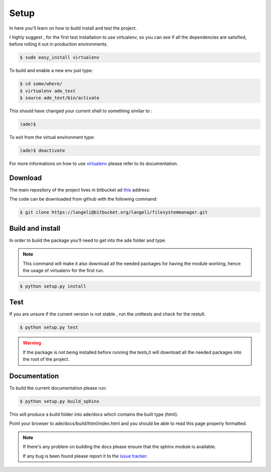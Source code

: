 Setup
=====
In here you'll learn on how to build install and test the project.

I highly suggest , for the first test installation to use virtualenv, so you can see if all the dependencies are satisfied, before rolling it out in production environments.

.. code-block:: bash

    $ sudo easy_install virtualenv

To build and enable a new env just type:

.. code-block:: bash

    $ cd some/where/
    $ virtualenv ade_test
    $ source ade_test/bin/activate

This should have changed your current shell to something similar to :

.. code-block:: bash

    (ade)$

To exit from the virtual environment type:

.. code-block:: bash

    (ade)$ deactivate

For more informations on how to use `virtualenv <http://www.virtualenv.org/en/latest/>`_ please refer to its documentation.

Download
--------

The main repository of the project lives in bitbucket ad `this <https://bitbucket.org/langeli/filesystemmanager>`_ address:

The code can be downloaded from github with the following command:

.. code-block:: bash

    $ git clone https://langeli@bitbucket.org/langeli/filesystemmanager.git

Build and install
-----------------

In order to build the package you'll need to get into the ade folder and type:

.. note::
    This command will make it also download all the needed packages for having the module working, hence the usage of virtualenv for the first run.

.. code-block:: bash

    $ python setup.py install


Test
----

If you are unsure if the current version is not stable , run the unittests and check for the restult.

.. code-block:: bash

    $ python setup.py test

.. warning::
    If the package is not being installed before running the tests,it will download all the needed packages into the root of the project.

Documentation
-------------

To build the current documentation please run:


.. code-block:: bash

    $ python setup.py build_sphinx

This will produce a build folder into ade/docs which contains the built type (html).

Point your browser to ade/docs/build/html/index.html and you should be able to read this page properly formatted.

.. note::
    If there's any problem on building the docs please ensure that the sphinx module is available.

    If any bug is been found please report it to the `issue tracker <https://bitbucket.org/langeli/filesystemmanager/issues?status=new&status=open>`_.
